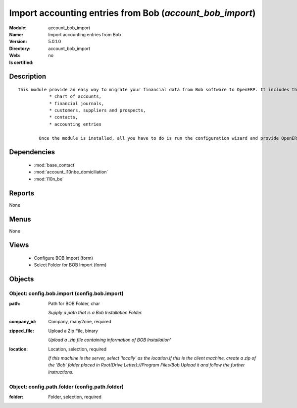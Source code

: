 
.. module:: account_bob_import
    :synopsis: Import accounting entries from Bob
    :noindex:
.. 

.. raw:: html

    <link rel="stylesheet" href="../_static/hide_objects_in_sidebar.css" type="text/css" />

Import accounting entries from Bob (*account_bob_import*)
=========================================================
:Module: account_bob_import
:Name: Import accounting entries from Bob
:Version: 5.0.1.0
:Directory: account_bob_import
:Web: 
:Is certified: no

Description
-----------

::

  This module provide an easy way to migrate your financial data from Bob software to OpenERP. It includes the import of
              * chart of accounts,
              * financial journals,
              * customers, suppliers and prospects,
              * contacts,
              * accounting entries
  
          Once the module is installed, all you have to do is run the configuration wizard and provide OpenERP the location of the Bob directory where is your data.

Dependencies
------------

 * :mod:`base_contact`
 * :mod:`account_l10nbe_domiciliation`
 * :mod:`l10n_be`

Reports
-------

None


Menus
-------


None


Views
-----

 * Configure BOB Import (form)
 * Select Folder for BOB Import (form)


Objects
-------

Object: config.bob.import (config.bob.import)
#############################################



:path: Path for BOB Folder, char

    *Supply a path that is a Bob Installation Folder.*



:company_id: Company, many2one, required





:zipped_file: Upload a Zip File, binary

    *Upload a .zip file containing information of BOB Installation'*



:location: Location, selection, required

    *If this machine is the server, select 'locally' as the location.If this is the client machine, create a zip of the 'Bob' folder placed in Root(Drive Letter)://Program Files/Bob.Upload it and follow the further instructions.*


Object: config.path.folder (config.path.folder)
###############################################



:folder: Folder, selection, required



